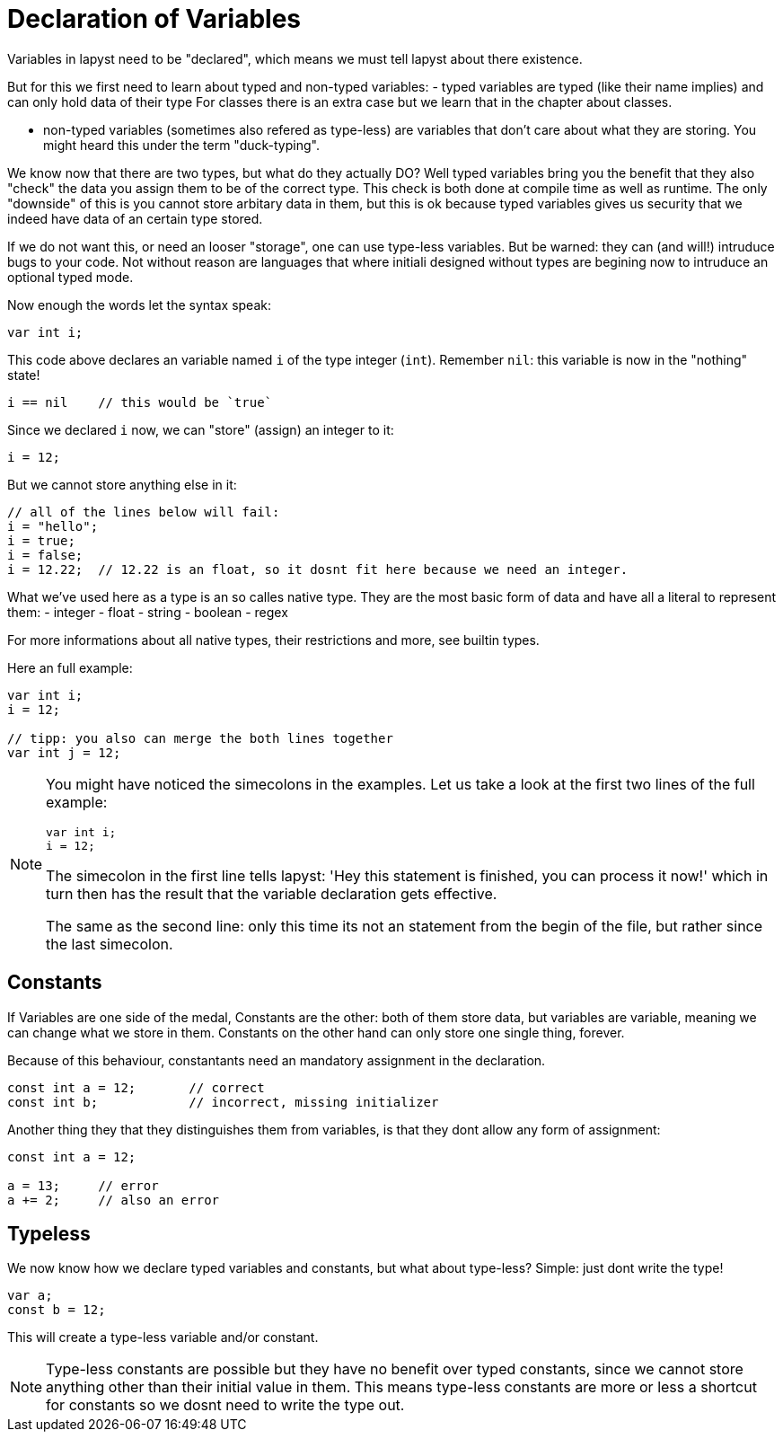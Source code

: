 :icons: font
:source-highlighter: rouge
:toc:
:toc-placement!:
:websiteflags: norun

= Declaration of Variables

Variables in lapyst need to be "declared", which means we must tell lapyst about there existence.

But for this we first need to learn about typed and non-typed variables:
- typed variables are typed (like their name implies) and can only hold data of their type For classes there is an extra case but we learn that in the chapter about classes.

- non-typed variables (sometimes also refered as type-less) are variables that don't care about what they are storing. You might heard this under the term "duck-typing".

We know now that there are two types, but what do they actually DO?
Well typed variables bring you the benefit that they also "check" the data you assign them to be of the correct type. This check is both done at compile time as well as runtime. The only "downside" of this is you cannot store arbitary data in them, but this is ok because typed variables gives us security that we indeed have data of an certain type stored.

If we do not want this, or need an looser "storage", one can use type-less variables. But be warned: they can (and will!) intruduce bugs to your code. Not without reason are languages that where initiali designed without types are begining now to intruduce an optional typed mode.

Now enough the words let the syntax speak:

[source,lapyst]
----
var int i;
----

This code above declares an variable named `i` of the type integer (`int`).
Remember `nil`: this variable is now in the "nothing" state!

[source,lapyst]
----
i == nil    // this would be `true`
----

Since we declared `i` now, we can "store" (assign) an integer to it:

[source,lapyst]
----
i = 12;
----

But we cannot store anything else in it:

[source,lapyst]
----
// all of the lines below will fail:
i = "hello";
i = true;
i = false;
i = 12.22;  // 12.22 is an float, so it dosnt fit here because we need an integer.
----

What we've used here as a type is an so calles native type. They are the most basic form of data and have all a literal to represent them:
- integer
- float
- string
- boolean
- regex

For more informations about all native types, their restrictions and more, see builtin types.

Here an full example:

[source,lapyst]
----
var int i;
i = 12;

// tipp: you also can merge the both lines together
var int j = 12;
----

[NOTE]
====
You might have noticed the simecolons in the examples.
Let us take a look at the first two lines of the full example:

[source,lapyst]
----
var int i;
i = 12;
----

The simecolon in the first line tells lapyst: 'Hey this statement is finished, you can process it now!' which in turn then has the result that the variable declaration gets effective.

The same as the second line: only this time its not an statement from the begin of the file, but rather since the last simecolon.
====

== Constants

If Variables are one side of the medal, Constants are the other: both of them store data, but variables are variable, meaning we can change what we store in them. Constants on the other hand can only store one single thing, forever.

Because of this behaviour, constantants need an mandatory assignment in the declaration.

[source,lapyst]
----
const int a = 12;       // correct
const int b;            // incorrect, missing initializer
----

Another thing they that they distinguishes them from variables, is that they dont allow any form of assignment:

[source,lapyst]
----
const int a = 12;

a = 13;     // error
a += 2;     // also an error
----

== Typeless

We now know how we declare typed variables and constants, but what about type-less?
Simple: just dont write the type!

[source,lapyst]
----
var a;
const b = 12;
----

This will create a type-less variable and/or constant.

[NOTE]
====
Type-less constants are possible but they have no benefit over typed constants, since we cannot store anything other than their initial value in them. This means type-less constants are more or less a shortcut for constants so we dosnt need to write the type out.
====